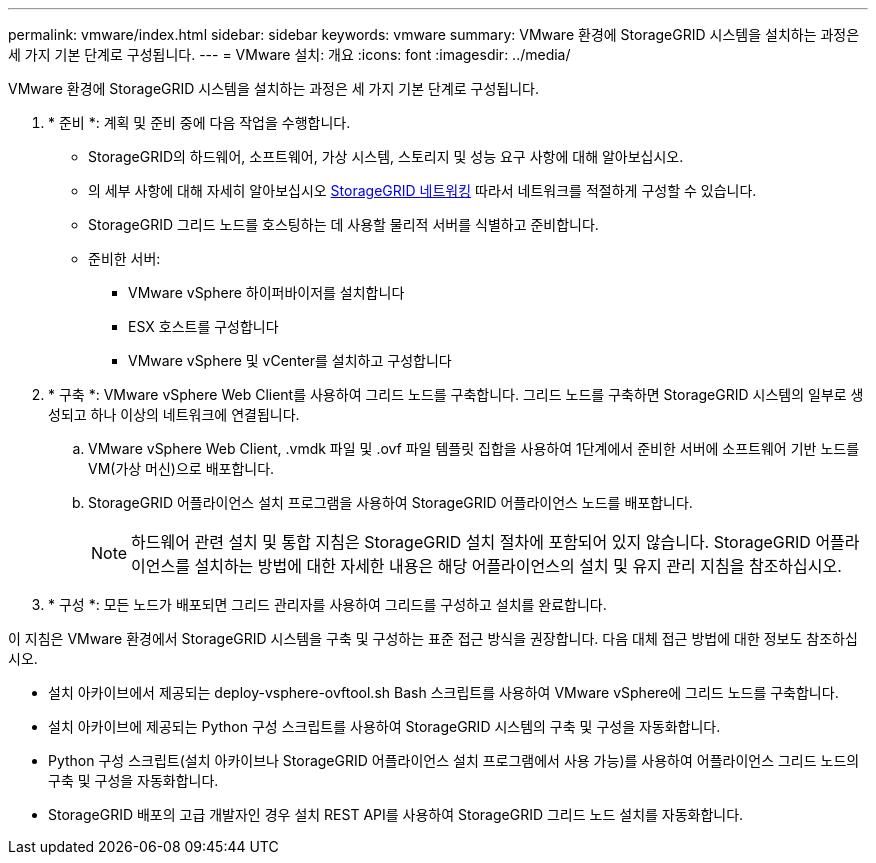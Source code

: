 ---
permalink: vmware/index.html 
sidebar: sidebar 
keywords: vmware 
summary: VMware 환경에 StorageGRID 시스템을 설치하는 과정은 세 가지 기본 단계로 구성됩니다. 
---
= VMware 설치: 개요
:icons: font
:imagesdir: ../media/


[role="lead"]
VMware 환경에 StorageGRID 시스템을 설치하는 과정은 세 가지 기본 단계로 구성됩니다.

. * 준비 *: 계획 및 준비 중에 다음 작업을 수행합니다.
+
** StorageGRID의 하드웨어, 소프트웨어, 가상 시스템, 스토리지 및 성능 요구 사항에 대해 알아보십시오.
** 의 세부 사항에 대해 자세히 알아보십시오 xref:../network/index.adoc[StorageGRID 네트워킹] 따라서 네트워크를 적절하게 구성할 수 있습니다.
** StorageGRID 그리드 노드를 호스팅하는 데 사용할 물리적 서버를 식별하고 준비합니다.
** 준비한 서버:
+
*** VMware vSphere 하이퍼바이저를 설치합니다
*** ESX 호스트를 구성합니다
*** VMware vSphere 및 vCenter를 설치하고 구성합니다




. * 구축 *: VMware vSphere Web Client를 사용하여 그리드 노드를 구축합니다. 그리드 노드를 구축하면 StorageGRID 시스템의 일부로 생성되고 하나 이상의 네트워크에 연결됩니다.
+
.. VMware vSphere Web Client, .vmdk 파일 및 .ovf 파일 템플릿 집합을 사용하여 1단계에서 준비한 서버에 소프트웨어 기반 노드를 VM(가상 머신)으로 배포합니다.
.. StorageGRID 어플라이언스 설치 프로그램을 사용하여 StorageGRID 어플라이언스 노드를 배포합니다.
+

NOTE: 하드웨어 관련 설치 및 통합 지침은 StorageGRID 설치 절차에 포함되어 있지 않습니다. StorageGRID 어플라이언스를 설치하는 방법에 대한 자세한 내용은 해당 어플라이언스의 설치 및 유지 관리 지침을 참조하십시오.



. * 구성 *: 모든 노드가 배포되면 그리드 관리자를 사용하여 그리드를 구성하고 설치를 완료합니다.


이 지침은 VMware 환경에서 StorageGRID 시스템을 구축 및 구성하는 표준 접근 방식을 권장합니다. 다음 대체 접근 방법에 대한 정보도 참조하십시오.

* 설치 아카이브에서 제공되는 deploy-vsphere-ovftool.sh Bash 스크립트를 사용하여 VMware vSphere에 그리드 노드를 구축합니다.
* 설치 아카이브에 제공되는 Python 구성 스크립트를 사용하여 StorageGRID 시스템의 구축 및 구성을 자동화합니다.
* Python 구성 스크립트(설치 아카이브나 StorageGRID 어플라이언스 설치 프로그램에서 사용 가능)를 사용하여 어플라이언스 그리드 노드의 구축 및 구성을 자동화합니다.
* StorageGRID 배포의 고급 개발자인 경우 설치 REST API를 사용하여 StorageGRID 그리드 노드 설치를 자동화합니다.

